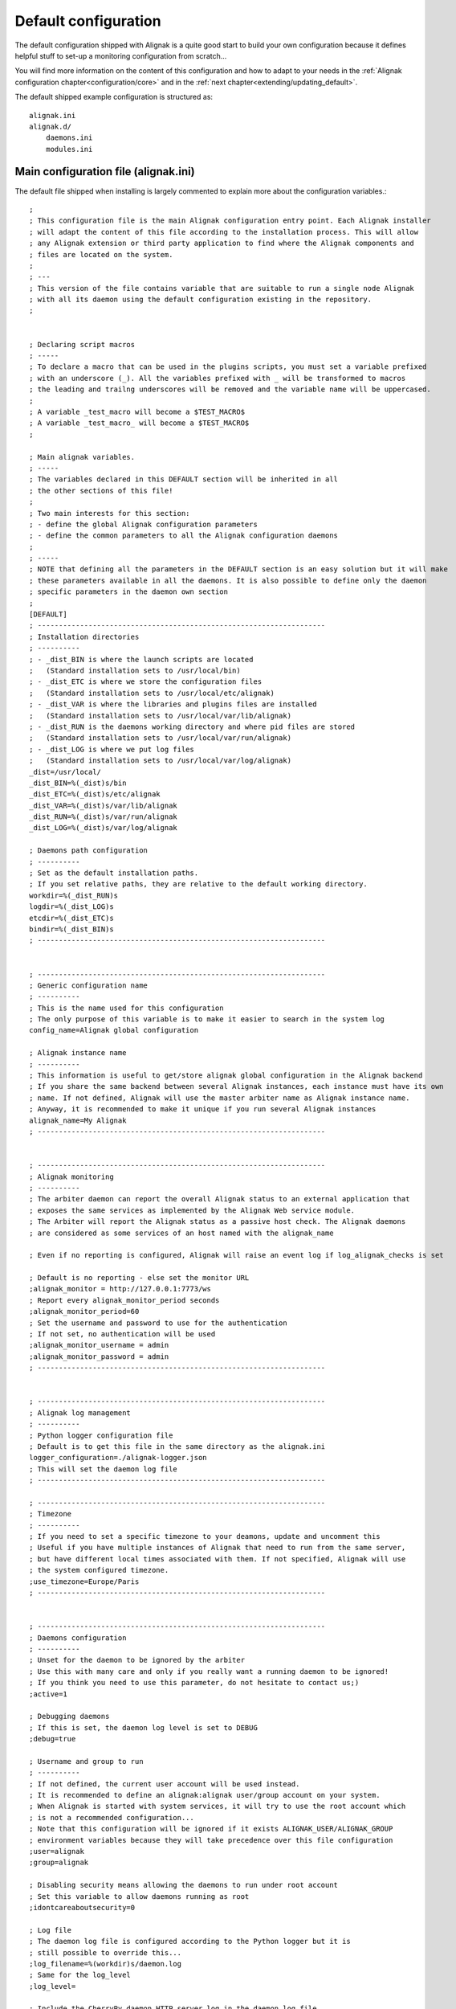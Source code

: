 .. _configuration/default_configuration:

=====================
Default configuration
=====================

The default configuration shipped with Alignak is a quite good start to build your own configuration because it defines helpful stuff to set-up a monitoring configuration from scratch...

.. note: This configuration allows you to run Alignak "out-of-the-box" because it only includes few hosts that are self-checked thanks to some Alignak internal checks commands.

You will find more information on the content of this configuration and how to adapt to your needs in the :ref:`Alignak configuration chapter<configuration/core>` and in the :ref:`next chapter<extending/updating_default>`.


The default shipped example configuration is structured as::

    alignak.ini
    alignak.d/
        daemons.ini
        modules.ini


Main configuration file (alignak.ini)
-------------------------------------
The default file shipped when installing is largely commented to explain more about the configuration variables.::

   ;
   ; This configuration file is the main Alignak configuration entry point. Each Alignak installer
   ; will adapt the content of this file according to the installation process. This will allow
   ; any Alignak extension or third party application to find where the Alignak components and
   ; files are located on the system.
   ;
   ; ---
   ; This version of the file contains variable that are suitable to run a single node Alignak
   ; with all its daemon using the default configuration existing in the repository.
   ;


   ; Declaring script macros
   ; -----
   ; To declare a macro that can be used in the plugins scripts, you must set a variable prefixed
   ; with an underscore (_). All the variables prefixed with _ will be transformed to macros
   ; the leading and trailng underscores will be removed and the variable name will be uppercased.
   ;
   ; A variable _test_macro will become a $TEST_MACRO$
   ; A variable _test_macro_ will become a $TEST_MACRO$
   ;

   ; Main alignak variables.
   ; -----
   ; The variables declared in this DEFAULT section will be inherited in all
   ; the other sections of this file!
   ;
   ; Two main interests for this section:
   ; - define the global Alignak configuration parameters
   ; - define the common parameters to all the Alignak configuration daemons
   ;
   ; -----
   ; NOTE that defining all the parameters in the DEFAULT section is an easy solution but it will make
   ; these parameters available in all the daemons. It is also possible to define only the daemon
   ; specific parameters in the daemon own section
   ;
   [DEFAULT]
   ; --------------------------------------------------------------------
   ; Installation directories
   ; ----------
   ; - _dist_BIN is where the launch scripts are located
   ;   (Standard installation sets to /usr/local/bin)
   ; - _dist_ETC is where we store the configuration files
   ;   (Standard installation sets to /usr/local/etc/alignak)
   ; - _dist_VAR is where the libraries and plugins files are installed
   ;   (Standard installation sets to /usr/local/var/lib/alignak)
   ; - _dist_RUN is the daemons working directory and where pid files are stored
   ;   (Standard installation sets to /usr/local/var/run/alignak)
   ; - _dist_LOG is where we put log files
   ;   (Standard installation sets to /usr/local/var/log/alignak)
   _dist=/usr/local/
   _dist_BIN=%(_dist)s/bin
   _dist_ETC=%(_dist)s/etc/alignak
   _dist_VAR=%(_dist)s/var/lib/alignak
   _dist_RUN=%(_dist)s/var/run/alignak
   _dist_LOG=%(_dist)s/var/log/alignak

   ; Daemons path configuration
   ; ----------
   ; Set as the default installation paths.
   ; If you set relative paths, they are relative to the default working directory.
   workdir=%(_dist_RUN)s
   logdir=%(_dist_LOG)s
   etcdir=%(_dist_ETC)s
   bindir=%(_dist_BIN)s
   ; --------------------------------------------------------------------


   ; --------------------------------------------------------------------
   ; Generic configuration name
   ; ----------
   ; This is the name used for this configuration
   ; The only purpose of this variable is to make it easier to search in the system log
   config_name=Alignak global configuration

   ; Alignak instance name
   ; ----------
   ; This information is useful to get/store alignak global configuration in the Alignak backend
   ; If you share the same backend between several Alignak instances, each instance must have its own
   ; name. If not defined, Alignak will use the master arbiter name as Alignak instance name.
   ; Anyway, it is recommended to make it unique if you run several Alignak instances
   alignak_name=My Alignak
   ; --------------------------------------------------------------------


   ; --------------------------------------------------------------------
   ; Alignak monitoring
   ; ----------
   ; The arbiter daemon can report the overall Alignak status to an external application that
   ; exposes the same services as implemented by the Alignak Web service module.
   ; The Arbiter will report the Alignak status as a passive host check. The Alignak daemons
   ; are considered as some services of an host named with the alignak_name

   ; Even if no reporting is configured, Alignak will raise an event log if log_alignak_checks is set

   ; Default is no reporting - else set the monitor URL
   ;alignak_monitor = http://127.0.0.1:7773/ws
   ; Report every alignak_monitor_period seconds
   ;alignak_monitor_period=60
   ; Set the username and password to use for the authentication
   ; If not set, no authentication will be used
   ;alignak_monitor_username = admin
   ;alignak_monitor_password = admin
   ; --------------------------------------------------------------------


   ; --------------------------------------------------------------------
   ; Alignak log management
   ; ----------
   ; Python logger configuration file
   ; Default is to get this file in the same directory as the alignak.ini
   logger_configuration=./alignak-logger.json
   ; This will set the daemon log file
   ; --------------------------------------------------------------------

   ; --------------------------------------------------------------------
   ; Timezone
   ; ----------
   ; If you need to set a specific timezone to your deamons, update and uncomment this
   ; Useful if you have multiple instances of Alignak that need to run from the same server,
   ; but have different local times associated with them. If not specified, Alignak will use
   ; the system configured timezone.
   ;use_timezone=Europe/Paris
   ; --------------------------------------------------------------------


   ; --------------------------------------------------------------------
   ; Daemons configuration
   ; ----------
   ; Unset for the daemon to be ignored by the arbiter
   ; Use this with many care and only if you really want a running daemon to be ignored!
   ; If you think you need to use this parameter, do not hesitate to contact us;)
   ;active=1

   ; Debugging daemons
   ; If this is set, the daemon log level is set to DEBUG
   ;debug=true

   ; Username and group to run
   ; ----------
   ; If not defined, the current user account will be used instead.
   ; It is recommended to define an alignak:alignak user/group account on your system.
   ; When Alignak is started with system services, it will try to use the root account which
   ; is not a recommended configuration...
   ; Note that this configuration will be ignored if it exists ALIGNAK_USER/ALIGNAK_GROUP
   ; environment variables because they will take precedence over this file configuration
   ;user=alignak
   ;group=alignak

   ; Disabling security means allowing the daemons to run under root account
   ; Set this variable to allow daemons running as root
   ;idontcareaboutsecurity=0

   ; Log file
   ; The daemon log file is configured according to the Python logger but it is
   ; still possible to override this...
   ;log_filename=%(workdir)s/daemon.log
   ; Same for the log_level
   ;log_level=

   ; Include the CherryPy daemon HTTP server log in the daemon log file
   ; This is interesting if you want many many details about the daemons inter-communication
   ;log_cherrypy=1

   ;  Pid file
   ; The daemon will chdir into the workdir directory when launched
   ; and it will create its pid file in this working dir
   ; You can override this location with the pid_filename variable
   ;pid_filename=%(workdir)s/daemon.pid

   ; Realm
   ; Each daemon is concerned by a realm. It will receive an appropriate configuration
   ; according to its realm
   ; The default value is the realm 'All'
   ;realm=All

   ; Advanced realm parameters:
   ; Do not change this paraemter unless you know what you are doing;)
   ; Is the daemon linked to the schedulers of sub-realms or only for its own realm?
   ; The default is that a daemon will also manage the sub realms of its realm. This parameter is
   ; useful if you need to define some daemons dedicated to a specific realm
   ; Make sure to avoid having several daemons of the same type for the same realm ;)
   ;manage_sub_realms=1

   ; Is the daemon connected to the arbiters?
   ; The default is that the daemon will not have a relation with the Alignak arbiter
   ; Handle this parameter with much care!
   ; An arbiter daemon will force-have a relation with the master arbiter
   ; A scheduler will also force-have a relation with the master arbiter
   ; This is only useful for a broker daemon. The master arbiter will push its brok to all
   ; the brokers that manage arbiters
   ;manage_arbiters=0

   ; Daemon high availability mode
   ; Unset (default) this parameter for a normal daemon
   ; Set for a spare daemon. A spare daemon will assume the main daemon role if the
   ; main daemon is not available
   ;spare=0

   ; Set to make the process daemonize itself, else it runs as a foreground process
   ;is_daemon=0

   ; Set to make the arbiter launch the daemon process
   ; If set, the arbiter will launch the corresponding daemon, else it will consider
   ; that this daemon is still started
   ;alignak_launched=1

   ; Set if you want to replace a running daemon. If an existing pid file is found
   ; the new process will try to kill an existing instance before daemonizing itself
   ;do_replace=0

   ; Daemons WS interface
   ; ----------
   ; Network configuration
   ; -----
   ; daemon host is set to 0.0.0.0 to listen on all interfaces,
   ; set 127.0.0.1 for a local loop only listening daemon
   ;host=0.0.0.0
   ; Port the daemon is listening to
   ;port=10000
   ; address is the IP address (or FQDN) used by the other daemons to contact the daemon
   ;address=127.0.0.1
   ; Number of threads the daemon is able to listen to
   ; Increase this number if some connection problems are raised; the more daemons exist in
   ; the configuration the more this pool size must be important
   ;thread_pool_size=32

   ; Daemon availability
   ; -----
   ; Daemon interface uses two different timeouts:
   ; - short for light data and long for heavy data exchanges
   ;short_timeout=3
   ;long_timeout=120

   ; If daemon communication fails max_check_attempts tims, the daemon is considered as dead
   ;max_check_attempts=3

   ; SSL configuration
   ; -----
   ; Configure this part if you are using SSL for communication between the Alignak daemons
   ;use_ssl=0
   ; Paths for certificate files
   ;server_cert=%(etcdir)s/certs/server.crt
   ;server_key=%(etcdir)s/certs/server.key
   ;ca_cert=%(etcdir)s/certs/ca.pem

   ;### Deprecated option - feel free to request for an implementation if needed
   ;hard_ssl_name_check=0
   ;### Deprecated option - feel free to request for an implementation if needed
   ;server_dh=%(etcdir)s/certs/server.pem

   ; Daemons external modules watchdog --
   ; ----------
   ; If a daemon external module has a brok queue higher than this value, it will be
   ; killed and restarted.
   ; Set to 0 to disable this behavior
   ;max_queue_size=0
   ; --------------------------------------------------------------------


   ; --------------------------------------------------------------------
   ; Notifications configuration
   ; ---
   ; Notifications are enabled/disabled
   ;enable_notifications=1

   # After a short_timeout, launched notification scripts are killed
   ;notification_timeout=30
   ; --------------------------------------------------------------------


   ; --------------------------------------------------------------------
   ; Retention configuration
   ; ---
   ; Unset this variable to disable the Alignak inner retention module
   ; Disable this feature if you intend to use the Alignak backend scheduler module
   ; that allows for retention in the Alignak backend
   ;retain_state_information=true

   ; If the retention file is set to an empty value, Alignak will persist its live state in
   ; one Json file per each host in the directory defined in this variable
   ; This is a very interesting solution when several schedulers are running simultaneously on
   ; the same server. This do not relate a group of hosts to a dedicated scheduler but shares all
   ; hosts retention amongst the schedulers of the system.
   ; When set to an emty value, Aligan will use the default system temporary files directory
   ; (eg. /tmp, /var/tmp, /usr/tmp) where files can be written
   ; Environment variable 'ALIGNAK_RETENTION_DIR' overloads this configuration variable
   ;state_retention_dir=/var/run/alignak

   ; Alignak will persist its live state in a Json file which name is defined in this variable
   ; If you do not set a value, Alignak will use a file name based upon the name of the scheduler that
   ; will save/load the data (eg. /tmp/alignak-retention-scheduler_name.json)
   ; If you set a file name, you can use %s inside the variable value to be replaced with the
   ; scheduler name. Beware to use %%s and not %s ;)
   ; If you set an empty value, Alignak will use one file per each host. See state_retention_dir
   ; Environment variable 'ALIGNAK_RETENTION_FILE' overloads this configuration variable
   ;state_retention_file=/tmp/alignak-retention-%%s.json
   state_retention_file=

   ; Number of minutes between 2 retention save, default is 60 minutes
   ; This is only used if retention is enabled
   ; todo: move this parameter to the retention aware modules?
   ; If 0, the retention is disabled (default behaviour), else retention is enabled and the
   ; retention period is defined in the scheduler ticks parameters (see tick_update_retention later)
   retention_update_interval=60
   ; --------------------------------------------------------------------


   ; --------------------------------------------------------------------
   ; Active checks configuration
   ; ---
   ; Active host/service checks are enabled/disabled
   ;execute_host_checks=1
   ;execute_service_checks=1

   ; Max plugin output in bytes for the plugins launched by the pollers
   ; Change this only if needed to increase for very long output check plugins
   ;max_plugins_output_length=8192

   ; Disabling environment macros for the check plugins is better for performance.
   ; If you really need to use environment variables, set this parameter.
   ;enable_environment_macros=0

   ; After a short_timeout, launched plugins are killed
   ; and the host state is set to a default value (2 for DOWN)
   ; and the service state is set to a default value (2 for CRITICAL)
   ;host_check_timeout=30
   ;service_check_timeout=60
   ;timeout_exit_status=2
   # --------------------------------------------------------------------


   ; --------------------------------------------------------------------
   ; Passive checks configuration
   ; ---
   ; Passive host/service checks are enabled/disabled
   ;accept_passive_host_checks=1
   ;accept_passive_service_checks=1

   ; Does Alignak accept passive check results for unknown hosts?
   ;accept_passive_unknown_check_results=1

   ; As default, Alignak always consider that passive host checks are SOFT states and it manages
   ; the check attempts before raising a HARD state. This Nagios parameter is not managed:
   ;passive_host_checks_are_soft=0

   ; Freshness check
   ; ---
   ; Default is enabled for hosts and services
   ; This all host/services that are passive checks enabled and not active checks
   ; enabled will have their freshness checked
   ;check_host_freshness=1
   ;check_service_freshness=1
   ; How often Alignak is checking for host/service freshness
   ; Default is 60 for hosts and services
   ;host_freshness_check_interval=60
   ;service_freshness_check_interval=60
   ; Extra time for freshness check ...
   ;additional_freshness_latency=15
   ; --------------------------------------------------------------------


   ; --------------------------------------------------------------------
   ; Checks scheduler configuration
   ; ---
   ; Scheduler interval length configuration
   ; Do not change this value unless you are really sure to master what you are doing...
   ;interval_length=60

   ; Number of intervals to spread the very first checks for hosts and services
   ; 5 minutes looks correct indeed...
   ;max_service_check_spread=5
   ;max_host_check_spread=5
   ; --------------------------------------------------------------------


   ; --------------------------------------------------------------------
   ; Flapping detection configuration
   ; ---
   ; Default is enabled
   ;enable_flap_detection=1
   ;
   ; Flapping threshold for hosts and services
   ;low_service_flap_threshold=20
   ;high_service_flap_threshold=30
   ;low_host_flap_threshold=20
   ;high_host_flap_threshold=30
   ;
   ; flap_history is the lengh of history states we keep to look for flapping.
   ; 20 is a correct default value but it can be increased.
   ;flap_history=20
   ; --------------------------------------------------------------------


   ; --------------------------------------------------------------------
   ; Performance data configuration
   ; ---
   ; Performance data management is enabled/disabled
   ;process_performance_data=1
   ; Commands to process the performance data
   ; Old Nagios parameters that are not used by Alignak
   ;host_perfdata_command=
   ;service_perfdata_command=
   ; --------------------------------------------------------------------


   ; --------------------------------------------------------------------
   ; Event handlers configuration
   ; ---
   ; Event handlers are enabled/disabled
   ;enable_event_handlers=1
   ;
   ; By default don't launch event handlers during a downtime period.
   ; Unset to get back the default Nagios behavior and raise event handlers during the downtime periods
   ;no_event_handlers_during_downtimes=1

   ; Global host/service event handlers: short names of defined commands
   ;global_host_event_handler=
   ;global_service_event_handler=
   ;
   ; After a short_timeout, launched event handlers are killed
   ;event_handler_timeout=30
   ; --------------------------------------------------------------------


   ; --------------------------------------------------------------------
   ; External commands configuration
   ; ---
   ; External commands are enabled/disabled
   ; Unset to disable the Alignak external commands processing
   ;check_external_commands=1
   ; --------------------------------------------------------------------


   ; --------------------------------------------------------------------
   ; Impacts configuration
   ; ---
   ; Enable or not the state change on impact detection (like a host going unreachable
   ; if a parent is DOWN for example). It's for services and hosts.
   ; Note: unset this for Nagios old behavior compatibility
   ;enable_problem_impacts_states_change=1
   ; --------------------------------------------------------------------


   ; --------------------------------------------------------------------
   ; Monitoring log configuration
   ; ---
   ; Note that alerts and downtimes are always logged
   ; ---
   ; --------------------------------------------------------------------
   ; Notifications
   ;log_notifications=1

   ; Services retries
   ;log_service_retries=1

   ; Hosts retries
   ;log_host_retries=1

   ; Event handlers
   ;log_event_handlers=1

   ; Flappings
   ;log_flappings=1

   ; Snapshots
   ;log_snapshots=1

   ; External commands
   ;log_external_commands=1

   ; Active checks
   ; Default is not logging this event, because it makes a quite verbose log
   ;log_active_checks=0

   ; Passive checks
   ; Default is not logging this event, because it makes a quite verbose log
   ;log_passive_checks=0

   ; Alignak self checks
   ; Default is not logging this event, because it makes a quite verbose log
   ; Note that whatever this variable value, alerts will always be raised
   ;log_alignak_checks=0

   ; Initial states
   ; Default it not logging this event, because it makes a quite verbose log
   ;log_initial_states=0
   ; --------------------------------------------------------------------


   ; --------------------------------------------------------------------
   ; Arbiter daemons part,
   ; ---
   ; The Arbiter is able to launch the required daemons that are not declared in the configuration
   ; To activate this feature, set this parameter
   ;launch_missing_daemons=0

   ; When the arbiter starts some daemons by itself
   ; This may happen if some hosts are defined in a realm that do not have all
   ; its required daemons defined or if the alignak_launched parameter is set
   ; for a daemon
   ; Daemons startup script location
   ; Default is to use the bin directory of the daemon
   ;daemons_script_location=%(bindir)s
   ; Daemons extra arguments
   ; Define some extra arguments to be provided on the daemon command line
   ;daemons_arguments=
   ; Default is to allocate a port number incrementally starting from the value defined here
   ;daemons_initial_port=10000
   ;

   ; Daemons monitoring
   ; ---
   ; The daemons are polling their satellites every polling_interval seconds
   ;polling_interval=5
   ; After max_check_attempts unsuccessfull connection try, the daemon is declared as dead
   ;max_check_attempts=5

   ; The arbiter is checking the running processes for the daemons every daemons_check_period
   ; seconds. The checking only concerns the daemons that were started by the arbiter itself
   ;daemons_check_period=5
   ; Daemons failure kill all daemons
   ; If a missing daemon is detected, all the arbiter children daemons will be killed and
   ; the arbiter will stop. This will make Alignak stop itself and restart if is configured to
   ; respawn in the system.
   ;daemons_failure_kill=1
   ;
   ; Graceful stop delay
   ; - on stop request, the arbiter will inform the daemons that stopping will happen soon
   ; - after the daemons_stop_timeout period, the arbiter will force kill the daemons
   ; that it launched and inform the other daemons that stopping is now effective
   ;daemons_stop_timeout=5
   ;
   ; Delay after daemons got started by the Arbiter
   ; The arbiter will pause a maximum delay of daemons_start_timeout or 0.5 seconds per
   ; launched daemon
   ; Whatever the value set in this file or internally computed, the arbiter will pause
   ;for a minimum of 1 second
   ;daemons_start_timeout=1
   ;
   ; Delay before dispatching a new configuration after reload
   ; Whatever the value set in this file, the arbiter will pause for a minimum of 1 second
   ;daemons_new_conf_timeout=1
   ;
   ; Delay after the configuration got dispatched to the daemons
   ; The arbiter will pause a maximum delay of daemons_dispatch_timeout or 0.5 seconds
   ; per launched daemon
   ; Whatever the value set in this file or internally computed, the arbiter will pause
   ; for a minimum of 1 second
   ;daemons_dispatch_timeout=5
   ; --------------------------------------------------------------------


   ; --------------------------------------------------------------------
   ; Alignak internal metrics
   ; Export all alignak inner performance metrics to a statsd server.
   ; By default at localhost:8125 (UDP) with the alignak prefix
   ; --------------------------------------------------------------------
   ;statsd_host = localhost
   ;statsd_port = 8125
   ;statsd_prefix = alignak
   ; --------------------------------------------------------------------
   ; When graphite_enabled is set, the Alignak internal metrics are sent
   ; to a graphite/carbon port instead of a StatsD instance.
   ; Contrary to StatsD, Graphite/carbon uses a TCP connection but it
   ; allows to bulk send metrics.
   ; This is more reliable and improved than the StatsD interface that is based upon UDP
   ; Default is not enabled for any interface
   ;statsd_enabled = 0
   ;graphite_enabled = 0
   ; --------------------------------------------------------------------


   ; --------------------------------------------------------------------
   ; Scheduler loop configuration
   ; Those parameters allow to configure the scheduler actions execution
   ; period.
   ; Each parameter is a scheduler recurrent action. On each scheduling
   ; loop turn, the scheduler checks if the time is come to execute
   ; the corresponding work.
   ; Each parameter defines on which loop turn count the action is to be
   ; executed. Considering a loop turn is 1 second, a parameter value set
   ; to 10 will make the corresponding action to be executed every 10
   ; seconds.
   ; --------------------------------------------------------------------
   ; BEWARE: changing some of those parameters may have unexpected
   ; effects! Do not change unless you know what you are doing ;)
   ; Some tips:
   ; - tick_check_freshness, allow to change the freshness check period
   ; - tick_update_retention, allow to change the retention save period
   ; --------------------------------------------------------------------
   ;tick_update_downtimes_and_comments=1
   ;tick_schedule=1
   ; ### Check host/service freshness every 10 seconds
   ;tick_check_freshness=10
   ;tick_consume_results=1
   ;tick_get_new_actions=1
   ;tick_scatter_master_notifications=1
   ;tick_get_new_broks=1
   ;tick_delete_zombie_checks=1
   ;tick_delete_zombie_actions=1
   ;tick_clean_caches=1
   ; ### Retention save every hour
   ;tick_update_retention=3600
   ;tick_check_orphaned=60
   ; ### Notify about scheduler status every 10 seconds
   ;tick_update_program_status=10
   ;tick_check_for_system_time_change=1
   ; ### Internal checks are computed every loop turn
   ;tick_manage_internal_checks=1
   ;tick_clean_queues=1
   ; ### Note that if it set to 0, the scheduler will never try to clean its queues for oversizing
   ;tick_clean_queues=10
   ;tick_update_business_values=60
   ;tick_reset_topology_change_flags=1
   ;tick_check_for_expire_acknowledge=1
   ;tick_send_broks_to_modules=1
   ;tick_get_objects_from_from_queues=1
   ;tick_get_latency_average_percentile=10



   [alignak-configuration]
   ; Alignak monitored system configuration files
   ; Declaring such configuration files is useful if you have some items declared in plain-old
   ; legacy configuration files (eg. Nagios, Shinken, ...)
   ; ---
   ; All the variables starting with 'cfg' are considered as some configuration files and will
   ; be parsed according to the Nagios parsing rules
   ; ---
   ; First configuration file
   ;cfg=%(etcdir)s/alignak.cfg
   ; Second configuration file
   ;cfg2=%(etcdir)s/macros.cfg


Daemons configuration
----------------------
The default file shipped when installing for the daemons configuration (*alignak.d/daemons.ini*) is declaring one instance of each Alignak daemons type. This configuration is suitable for a standard non distributed Alignak configuration.::

   # For each Alignak daemon, this file contains a section with the daemon name. The section
   # identifier is the corresponding daemon name prefixed with the keyword daemon and a dot.
   # This daemon name is usually built with the daemon type (eg. arbiter, poller,...) and the
   # daemon name separated with a dash.
   #
   # The previous rules ensure that Alignak will be able to find all the daemons configuration
   # in this file whatever the number of daemons is existing in the configuration
   #
   # To be easily used as a configuration variable of this file, the daemon name is repeated
   # inside the section in a NAME variable.
   #
   # Each section inherits from the [DEFAULT] section and only defines the specific values
   # inherent to the declared daemon.

   [daemon.arbiter-master]
   type=arbiter
   name=arbiter-master

   ; Network configuration
   ; ---
   ; My listening interface
   ;host=0.0.0.0
   port=7770
   ; My adress for the other daemons
   ;address=127.0.0.1

   ; Modules
   ; ---
   ; Default: None
   ; Interesting modules:
   ; - backend_arbiter: get the monitored objects configuration from the Alignak backend
   ;modules=backend_arbiter


   [daemon.scheduler-master]
   type=scheduler
   name=scheduler-master

   ; Network configuration
   ; ---
   ; My listening interface
   ;host=0.0.0.0
   port=7768
   # My adress for the other daemons
   ;address=127.0.0.1

   ; Modules
   ; ---
   ; Default: None
   ; Interesting modules:
   ; - backend_scheduler: store the system live state in the Alignak backend (retention)
   ;modules=backend_scheduler

   ; Advanced Features:
   ; If set, the scheduler will skip initial broks creation. It will be a little faster to start-up
   ; but no broker module will receive the initial_status broks. Take care about this!
   ;skip_initial_broks=0

   ; Some schedulers can manage more hosts than others
   ; The scheduler weight indicates if the scheduler can manage more hosts than its siblings...
   ;weight=1

   [daemon.poller-master]
   type=poller
   name=poller-master

   ; Network configuration
   ; ---
   ; My listening interface
   ;host=0.0.0.0
   port=7771
   ; My adress for the other daemons
   ;address=127.0.0.1

   ; Modules
   ; ---
   ; Default: None
   ; Interesting modules:
   ; - nrpe-booster, replaces the check_nrpe binary to enhance performance for NRPE checks
   ; - snmp-booster, replace the snmp_get with a bulk polling module
   ;modules=nrpe-booster

   ; Advanced parameters:
   ;manage_sub_realms=1
   ; If set to 0 the min_workers and max_workers values will be configured according to the
   ; system CPU count, This will lead to use as many workers as CPUs count less one; one CPU
   ; is preserved to avoid too much load on the system and let the other daemons do thei job;)
   ; If you set min_workers and max_workers to the same value, you will set the workers count.
   ; Use as much worker as possible for the pollers
   min_workers=0
   max_workers=0
   ;processes_by_worker=256
   ;worker_polling_interval=1

   ; Passive mode
   ; In active mode (default behavior), connections between scheduler and poller are
   ; poller -> scheduler to get checks to launch
   ; poller -> scheduler to report checks results
   ; For DMZ monitoring, set the passive mode for the connections to be from scheduler -> poller.
   ;passive=0

   ; Poller tags
   ; Poller tags are the tag that the poller will manage.
   ; Use None as tag name to manage untagged checks (default)
   ;poller_tags=None

   [daemon.reactionner-master]
   type=reactionner
   name=reactionner-master

   ; Network configuration
   ; ---
   ; My listening interface
   ;host=0.0.0.0
   port=7769
   ; My adress for the other daemons
   ;address=127.0.0.1

   ; Modules
   ; ---
   ; Default: None
   ; Interesting modules:
   ; - none currently
   ;modules

   ; Advanced parameters:
   ;manage_sub_realms=1
   ; If set to 0 the min_workers and max_workers values will be configured with the system CPU count
   ; this to use as many workers as CPUs
   ; If you set min_workers and max_workers to the same value, you will set the workers count.
   ; Use only 1 worker for the reactionner
   min_workers=1
   max_workers=1
   ;processes_by_worker=256
   ;worker_polling_interval=1

   ; Passive mode
   ; In active mode (default behavior), connections between scheduler and reactionner are
   ; reactionner -> scheduler to get checks to launch
   ; reactionner -> scheduler to report checks results
   ; For DMZ monitoring, set the passive mode for the connections to be from scheduler -> reactionner.
   ;passive=0

   ; Reactionner tags
   ; Reactionner tags are the tag that the reactionner will manage.
   ; Use None as tag name to manage untagged actions (default)
   ;reactionner_tags=None

   [daemon.broker-master]
   type=broker
   name=broker-master

   ; Network configuration
   ; ---
   ; My listening interface
   ;host=0.0.0.0
   port=7772
   ; My adress for the other daemons
   ;address=127.0.0.1

   ; Advanced parameters:
   ;manage_sub_realms=1
   ; The broker daemon may have an important message queue size so it is important to alert
   ; if this queue size becomes too huge; it may be caused by a broker module problem!
   max_queue_size=100000

   ; Gets the arbiter broks
   ; There must only be one and only one broker that gets the broks created by the arbiter
   ; Do not set this parameter for all other brokers because it defaults to False.
   manage_arbiters=1

   ; Modules
   ; ---
   ; Default: None
   ; Interesting modules:
   ; - backend_broker, update the live state in the Alignak backend
   ; - logs, collect monitoring logs and send them to the Alignak backend
   ;modules=backend_broker, logs

   [daemon.receiver-master]
   type=receiver
   name=receiver-master

   ; Network configuration
   ; ---
   ; My listening interface
   ;host=0.0.0.0
   port=7773
   ; My adress for the other daemons
   ;address=127.0.0.1

   ; Modules
   ; ---
   ; Default: None
   ; Interesting modules:
   ; - nsca, NSCA protocol server for collecting passive checks
   ; - external-commands, read a nagios commands file to notify external commands
   ; - web-services, expose Web services to get Alignak daemons state and notify external commands
   ;modules=nsca,external-commands,web-services

   ; Advanced parameters:
   ;manage_sub_realms=1

Modules configuration
---------------------
The default file shipped when installing for the modules configuration (*alignak.d/modules.ini*) is not declaring any module. It is only an example file to get used for declaring a new module.::

   # For each Alignak module, this file contains a section with the module configuration.
   ;[module.example]
   ;# --------------------------------------------------------------------
   ;# The module inherits from the global configuration defined in the
   ;# DEFAULT section
   ;# only specific module configuration may be set here
   ;# --------------------------------------------------------------------
   ;name=Example
   ;type=type1,type2
   ;python_name=alignak_module_example
   ;
   ;# --------------------------------------------------------------------
   ;# Module internal metrics
   ;# Export module metrics to a statsd server.
   ;# By default at localhost:8125 (UDP) with the alignak prefix
   ;# Default is not enabled
   ;# --------------------------------------------------------------------
   ;statsd_host = localhost
   ;statsd_port = 8125
   ;statsd_prefix = alignak
   ;statsd_enabled = 0
   ;# --------------------------------------------------------------------
   ;
   ;# Module log level
   ;;log_level=INFO
   ;
   ;# Module specific parameters
   ;option_1=foo
   ;option_2=bar
   ;option_3=foobar


Extra shipped configuration
---------------------------

Sample directory
~~~~~~~~~~~~~~~~

The *etc/alignak/sample* directory contain many samples for the configuration of the different
elements defined in the configuration.

.. note:: Please consider these files are samples and that they will probably not be fully functional out-of-the-box...

.. hint:: Many sample files exist in the Alignak tests suites of the repository. If you are searching for a little help or some inspiration, feel free to have a look into the *tests/cfg* for simple configuration and *tests_integ/cfg* for more complex configurations!

Arbiter directory
~~~~~~~~~~~~~~~~~

This directory contains a default configuration built with legacy configuration files.

This configuration only declare one host which is always considered as UP because it is internaly checked::

    /usr/local/etc/alignak/arbiter
        -> ... for the main monitoring configuration file (alignak.cfg)

    /usr/local/etc/alignak/arbiter/resource.d
        -> ... for the global macros and resources

    /usr/local/etc/alignak/arbiter/objects
        -> ... for the default monitored objects (by object type)
    /usr/local/etc/alignak/arbiter/objects/contactgroups
    /usr/local/etc/alignak/arbiter/objects/services
    /usr/local/etc/alignak/arbiter/objects/hostgroups
    /usr/local/etc/alignak/arbiter/objects/contacts
    /usr/local/etc/alignak/arbiter/objects/realms
    /usr/local/etc/alignak/arbiter/objects/timeperiods
    /usr/local/etc/alignak/arbiter/objects/sample
    /usr/local/etc/alignak/arbiter/objects/sample/services
    /usr/local/etc/alignak/arbiter/objects/sample/hosts
    /usr/local/etc/alignak/arbiter/objects/commands
    /usr/local/etc/alignak/arbiter/objects/packs
    /usr/local/etc/alignak/arbiter/objects/notificationways
    /usr/local/etc/alignak/arbiter/objects/escalations
    /usr/local/etc/alignak/arbiter/objects/templates
    /usr/local/etc/alignak/arbiter/objects/servicegroups
    /usr/local/etc/alignak/arbiter/objects/hosts
    /usr/local/etc/alignak/arbiter/objects/dependencies

    /usr/local/etc/alignak/arbiter/templates
        -> ... for the monitored objects templates

    /usr/local/etc/alignak/arbiter/packs
        -> ... for the installed monitoring checks packs
    /usr/local/etc/alignak/arbiter/packs/resource.d
        -> ... for the installed monitoring checks packs global macros

    /usr/local/var/log/alignak
        -> ... for the alignak daemons log files

    /usr/local/var/lib/alignak
        -> ... for the alignak libraries

    /usr/local/var/libexec/alignak
        -> ... for the alignak external checks plugins

    /usr/local/var/run/alignak
        -> ... for the alignak daemons run files (pid)
